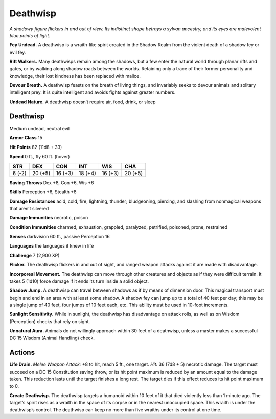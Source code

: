 
.. _tob:deathwisp:

Deathwisp
---------

*A shadowy figure flickers in and out of view. Its indistinct shape
betrays a sylvan ancestry, and its eyes are malevolent blue points
of light.*

**Fey Undead.** A deathwisp is a wraith-like spirit created in the
Shadow Realm from the violent death of a shadow fey or evil fey.

**Rift Walkers.** Many deathwisps remain among the shadows,
but a few enter the natural world through planar rifts and gates,
or by walking along shadow roads between the worlds.
Retaining only a trace of their former personality and
knowledge, their lost kindness has been replaced with malice.

**Devour Breath.** A deathwisp feasts on the breath of living
things, and invariably seeks to devour animals and solitary
intelligent prey. It is quite intelligent and avoids fights against
greater numbers.

**Undead Nature.** A deathwisp doesn’t require air, food, drink,
or sleep

Deathwisp
~~~~~~~~~

Medium undead, neutral evil

**Armor Class** 15

**Hit Points** 82 (11d8 + 33)

**Speed** 0 ft., fly 60 ft. (hover)

+-----------+-----------+-----------+-----------+-----------+-----------+
| STR       | DEX       | CON       | INT       | WIS       | CHA       |
+===========+===========+===========+===========+===========+===========+
| 6 (-2)    | 20 (+5)   | 16 (+3)   | 18 (+4)   | 16 (+3)   | 20 (+5)   |
+-----------+-----------+-----------+-----------+-----------+-----------+

**Saving Throws** Dex +8, Con +6, Wis +6

**Skills** Perception +6, Stealth +8

**Damage Resistances** acid, cold, fire, lightning, thunder;
bludgeoning, piercing, and slashing from nonmagical
weapons that aren’t silvered

**Damage Immunities** necrotic, poison

**Condition Immunities** charmed, exhaustion, grappled,
paralyzed, petrified, poisoned, prone, restrained

**Senses** darkvision 60 ft., passive Perception 16

**Languages** the languages it knew in life

**Challenge** 7 (2,900 XP)

**Flicker.** The deathwisp flickers in and out of sight,
and ranged weapon attacks against it are made
with disadvantage.

**Incorporeal Movement.** The deathwisp can move
through other creatures and objects as if they were
difficult terrain. It takes 5 (1d10) force damage if it
ends its turn inside a solid object.

**Shadow Jump.** A deathwisp can travel between shadows
as if by means of dimension door. This magical transport
must begin and end in an area with at least some shadow.
A shadow fey can jump up to a total of 40 feet per day; this
may be a single jump of 40 feet, four jumps of 10 feet each,
etc. This ability must be used in 10-foot increments.

**Sunlight Sensitivity.** While in sunlight, the deathwisp
has disadvantage on attack rolls, as well as on Wisdom
(Perception) checks that rely on sight.

**Unnatural Aura.** Animals do not willingly approach within 30
feet of a deathwisp, unless a master makes a successful DC 15
Wisdom (Animal Handling) check.

Actions
~~~~~~~

**Life Drain.** *Melee Weapon Attack:* +8 to hit, reach 5 ft., one
target. *Hit:* 36 (7d8 + 5) necrotic damage. The target must
succeed on a DC 15 Constitution saving throw, or its hit point
maximum is reduced by an amount equal to the damage
taken. This reduction lasts until the target finishes a long
rest. The target dies if this effect reduces its hit point
maximum to 0.

**Create Deathwisp.** The deathwisp targets a
humanoid within 10 feet of it that died violently
less than 1 minute ago. The target’s spirit rises
as a wraith in the space of its corpse or in
the nearest unoccupied space. This wraith
is under the deathwisp’s control. The
deathwisp can keep no more than
five wraiths under its control at
one time.
